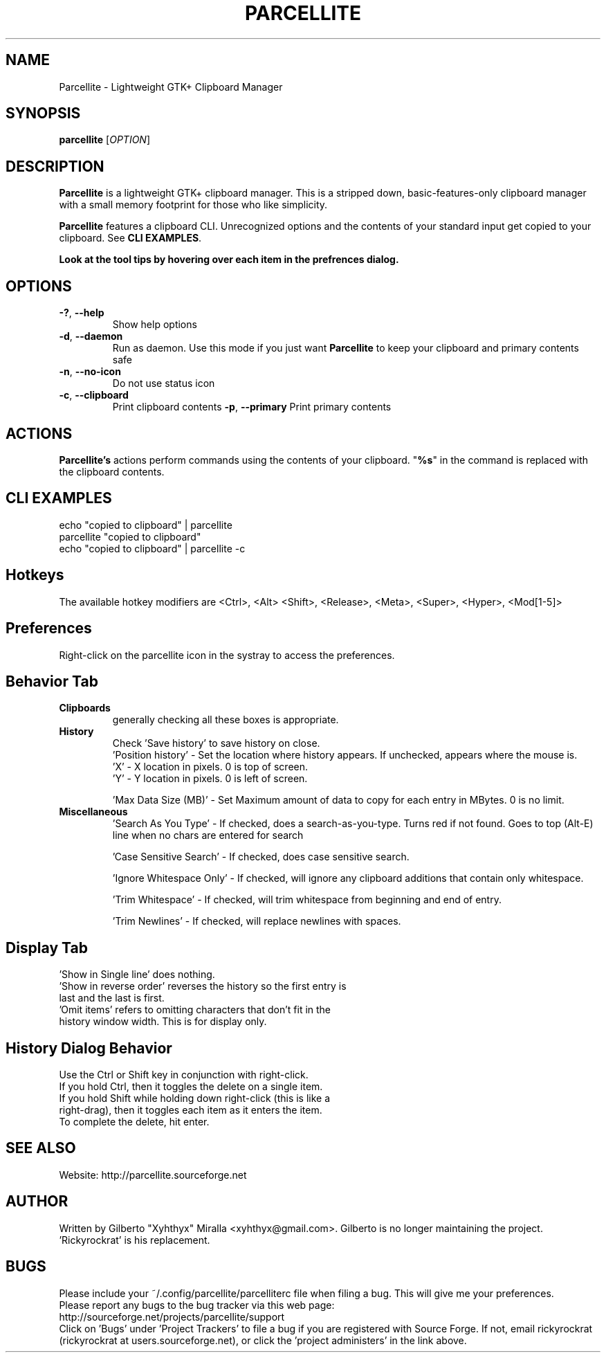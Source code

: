 .TH PARCELLITE 1 "August 7 2011"
.SH NAME
Parcellite \- Lightweight GTK+ Clipboard Manager
.SH SYNOPSIS
.B parcellite
[\fIOPTION\fR]
.SH DESCRIPTION
\fBParcellite\fR is a lightweight GTK+ clipboard manager. This is a stripped down,
basic\-features\-only clipboard manager with a small memory footprint for those
who like simplicity.

\fBParcellite\fR features a clipboard CLI. Unrecognized options and the contents
of your standard input get copied to your clipboard. See \fBCLI EXAMPLES\fR.

.B Look at the tool tips by hovering over each item in the prefrences dialog.
.SH
.B OPTIONS
.TP
.B \-?\fR, \fB\-\-help
Show help options
.TP
.B \-d\fR, \fB\-\-daemon
Run as daemon. Use this mode if you just want \fBParcellite\fR to keep your clipboard
and primary contents safe
.TP
.B \-n\fR, \fB\-\-no-icon
Do not use status icon
.TP
.B \-c\fR, \fB\-\-clipboard
Print clipboard contents
.B \-p\fR, \fB\-\-primary
Print primary contents
.SH ACTIONS
\fBParcellite's\fR actions perform commands using the contents of your clipboard. "\fB%s\fR" in the command
is replaced with the clipboard contents.
.SH CLI EXAMPLES
 echo "copied to clipboard" | parcellite
 parcellite "copied to clipboard"
 echo "copied to clipboard" | parcellite \-c
.SH Hotkeys
 The available hotkey modifiers are <Ctrl>, <Alt> <Shift>, <Release>, <Meta>, <Super>, <Hyper>, <Mod[1\-5]>
.SH Preferences
Right-click on the parcellite icon in the systray to access the preferences.

.SH Behavior Tab
.TP 
.B Clipboards 
generally checking all these boxes is appropriate.
.TP 
.B History 
 Check 'Save history' to save history on close.
 'Position history' - Set the location where history appears. If unchecked, appears where the mouse is.
 'X' - X location in pixels. 0 is top of screen.
 'Y' - Y location in pixels. 0 is left of screen.
  
 'Max Data Size (MB)' - Set Maximum amount of data to copy for each entry in MBytes. 0 is no limit.
.TP
.B Miscellaneous
 'Search As You Type' - If checked, does a search-as-you-type. Turns red if not found. Goes to top (Alt-E) line when no chars are entered for search
  
 'Case Sensitive Search' - If checked, does case sensitive search.

 'Ignore Whitespace Only' - If checked, will ignore any clipboard additions that contain only whitespace.

 'Trim Whitespace' - If checked, will trim whitespace from beginning and end of entry.

 'Trim Newlines' - If checked, will replace newlines with spaces.

.SH Display Tab
.TP 
 'Show in Single line' does nothing.
.TP 
 'Show in reverse order' reverses the history so the first entry is last and the last is first.
.TP 
 'Omit items' refers to omitting characters that don't fit in the history window width. This is for display only.

.SH History Dialog Behavior
.TP
Use the Ctrl or Shift key in conjunction with right-click.
.TP
If you hold Ctrl, then it toggles the delete on a single item. 
.TP
If you hold Shift while holding down right-click (this is like a right-drag), then it toggles each item as it enters the item.
.TP
To complete the delete, hit enter.
.SH SEE ALSO
.PP
Website: http://parcellite.sourceforge.net
.SH AUTHOR
Written by Gilberto "Xyhthyx" Miralla <xyhthyx@gmail.com>. Gilberto is no longer maintaining the project. 'Rickyrockrat' is his replacement.
.SH BUGS
Please include your ~/.config/parcellite/parcelliterc file when filing a bug.  This will give me your preferences.
 Please report any bugs to the bug tracker via this web page:
 http://sourceforge.net/projects/parcellite/support
 Click on 'Bugs' under 'Project Trackers' to file a bug if you are registered with Source Forge. If not, email rickyrockrat
(rickyrockrat at users.sourceforge.net), or click the 'project administers' in the link above.

